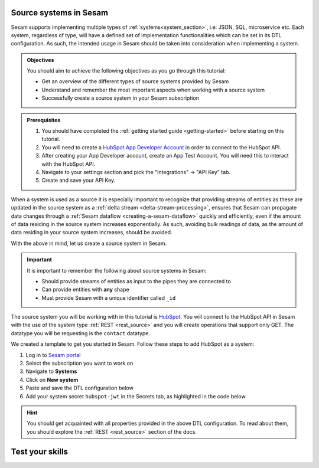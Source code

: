 .. _tutorial-collect-source-systems:

Source systems in Sesam
=======================

Sesam supports implementing multiple types of :ref:`systems<system_section>`, i.e: JSON, SQL, microservice etc. Each system, regardless of type, will have a defined set of implementation functionalities which can be set in its DTL configuration. As such, the intended usage in Sesam should be taken into consideration when implementing a system.


.. admonition:: Objectives

  You should aim to achieve the following objectives as you go through this tutorial:

  - Get an overview of the different types of source systems provided by Sesam
  - Understand and remember the most important aspects when working with a source system
  - Successfully create a source system in your Sesam subscription

.. admonition:: Prerequisites

  #. You should have completed the :ref:`getting started guide <getting-started>` before starting on this tutorial.
  #. You will need to create a `HubSpot App Developer Account <https://developers.hubspot.com/get-started>`_ in order to connect to the HubSpot API.
  #. After creating your App Developer account, create an App Test Account. You will need this to interact with the HubSpot API. 
  #. Navigate to your settings section and pick the "Integrations" -> "API Key" tab.
  #. Create and save your API Key. 


When a system is used as a source it is especially important to recognize that providing streams of entities as these are updated in the source system as a :ref:`delta stream <delta-stream-processing>`, ensures that Sesam can propagate data changes through a :ref:`Sesam dataflow <creating-a-sesam-dataflow>` quickly and efficiently, even if the amount of data residing in the source system increases exponentially. As such, avoiding bulk readings of data, as the amount of data residing in your source system increases, should be avoided.

With the above in mind, let us create a source system in Sesam.

.. important::
  
  It is important to remember the following about source systems in Sesam:

  - Should provide streams of entities as input to the pipes they are connected to
  - Can provide entities with **any** shape
  - Must provide Sesam with a unique identifier called ``_id``

The source system you will be working with in this tutorial is `HubSpot <https://www.hubspot.com/>`_. You will connect to the HubSpot API in Sesam with the use of the system type :ref:`REST <rest_source>` and you will create operations that support only GET. The datatype you will be requesting is the ``contact`` datatype.

We created a template to get you started in Sesam. Follow these steps to add HubSpot as a system:

#. Log in to `Sesam portal <https:portal.sesam.io>`_
#. Select the subscription you want to work on
#. Navigate to **Systems**
#. Click on **New system**
#. Paste and save the DTL configuration below
#. Add your system secret ``hubspot-jwt`` in the Secrets tab, as highlighted in the code below

.. code-block:: json
  :linenos:
  :emphasize-lines: 7

  {
    "_id": "hubspot",
    "type": "system:rest",
    "operations": {
      "get-contacts": {
        "method": "GET",
        "url": "contacts/v1/lists/all/contacts/all?hapikey=$SECRET(hubspot-jwt)"
      }
    },
    "url_pattern": "https://api.hubapi.com/%s",
    "verify_ssl": true
  }

..
  After having successfully created your REST system, you are now ready to move onto the next tutorial on :ref:`inbound pipes <tutorial-collect-inbound-pipes>` to start using your recently created REST system and import the datatype ``contact``. 

.. hint::

  You should get acquainted with all properties provided in the above DTL configuration. To read about them, you should explore the :ref:`REST <rest_source>` section of the docs.


Test your skills
================

.. dropdown:: What does a system as a pipe source provide?
        
        It provides streams of entities as input to the pipe their are connected to.

.. dropdown:: Can systems as a pipe source provide entities with any shape?
        
        Yes they can.







